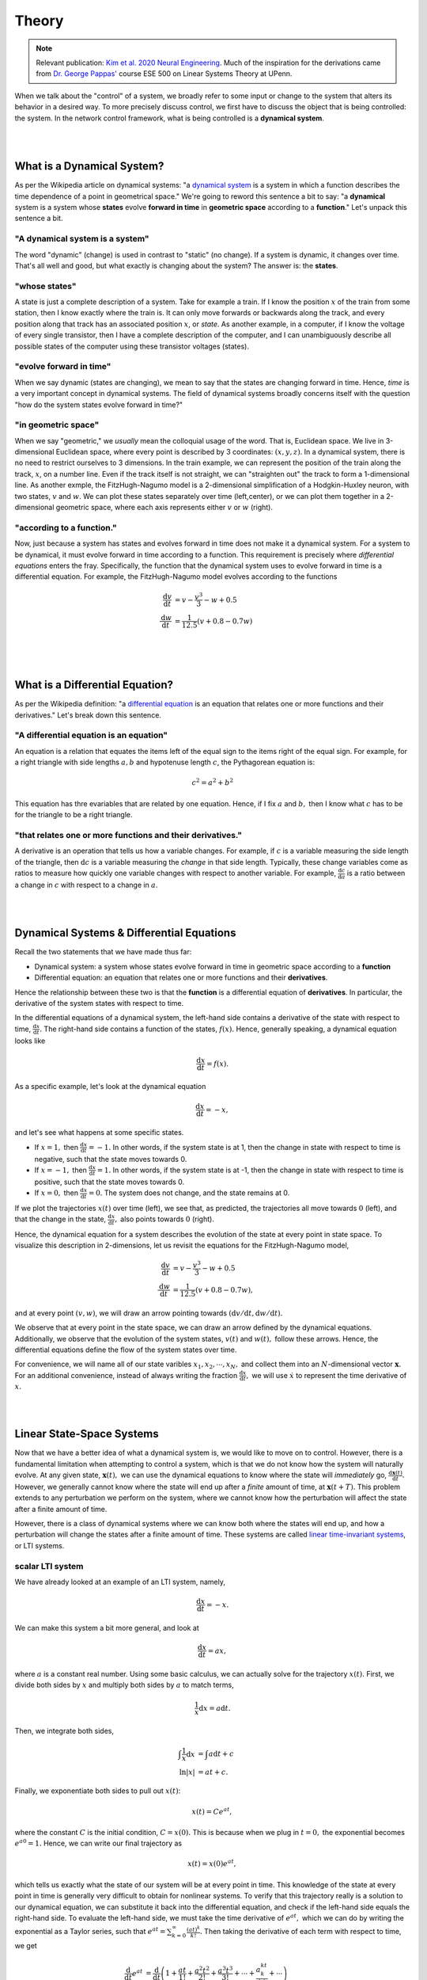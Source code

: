 .. _theory:

Theory
-------

.. note::
    :class: sphx-glr-download-link-note

    Relevant publication: `Kim et al. 2020 Neural Engineering <https://link.springer.com/chapter/10.1007/978-3-030-43395-6_17>`_. Much of the inspiration for the derivations came from `Dr. George Pappas' <https://www.georgejpappas.org/>`_ course ESE 500 on Linear Systems Theory at UPenn.

When we talk about the "control" of a system, we broadly refer to some input or change to the system that alters its behavior in a desired way. To more precisely discuss control, we first have to discuss the object that is being controlled: the system. In the network control framework, what is being controlled is a **dynamical system**.

|
|

What is a Dynamical System?
==============================
As per the Wikipedia article on dynamical systems: "a `dynamical system <https://en.wikipedia.org/wiki/Dynamical_system>`_ is a system in which a function describes the time dependence of a point in geometrical space." We're going to reword this sentence a bit to say: "a **dynamical** system is a system whose **states** evolve **forward in time** in **geometric space** according to a **function**." Let's unpack this sentence a bit.

"A dynamical system is a system"
_______________________________________
The word "dynamic" (change) is used in contrast to "static" (no change). If a system is dynamic, it changes over time. That's all well and good, but what exactly is changing about the system? The answer is: the **states**.

"whose states"
______________________
A state is just a complete description of a system. Take for example a train. If I know the position :math:`x` of the train from some station, then I know exactly where the train is. It can only move forwards or backwards along the track, and every position along that track has an associated position :math:`x`, or *state*. As another example, in a computer, if I know the voltage of every single transistor, then I have a complete description of the computer, and I can unambiguously describe all possible states of the computer using these transistor voltages (states).

"evolve forward in time"
__________________________
When we say dynamic (states are changing), we mean to say that the states are changing forward in time. Hence, *time* is a very important concept in dynamical systems. The field of dynamical systems broadly concerns itself with the question "how do the system states evolve forward in time?"

"in geometric space"
__________________________
When we say "geometric," we *usually* mean the colloquial usage of the word. That is, Euclidean space. We live in 3-dimensional Euclidean space, where every point is described by 3 coordinates: :math:`(x,y,z)`. In a dynamical system, there is no need to restrict ourselves to 3 dimensions. In the train example, we can represent the position of the train along the track, :math:`x`, on a number line. Even if the track itself is not straight, we can "straighten out" the track to form a 1-dimensional line. As another exmple, the FitzHugh-Nagumo model is a 2-dimensional simplification of a Hodgkin-Huxley neuron, with two states, :math:`v` and :math:`w`. We can plot these states separately over time (left,center), or we can plot them together in a 2-dimensional geometric space, where each axis represents either :math:`v` or :math:`w` (right).

.. image:: ./fig_cycle.gif
   :align: center


"according to a function."
_______________________________
Now, just because a system has states and evolves forward in time does not make it a dynamical system. For a system to be dynamical, it must evolve forward in time according to a function. This requirement is precisely where *differential equations* enters the fray. Specifically, the function that the dynamical system uses to evolve forward in time is a differential equation. For example, the FitzHugh-Nagumo model evolves according to the functions

.. math::
    \frac{\mathrm{d}v}{\mathrm{d}t} &= v - \frac{v^3}{3} - w + 0.5\\
    \frac{\mathrm{d}w}{\mathrm{d}t} &= \frac{1}{12.5} (v + 0.8 - 0.7w)\\

|
|

What is a Differential Equation?
=======================================
As per the Wikipedia definition: "a `differential equation <https://en.wikipedia.org/wiki/Differential_equation>`_ is an equation that relates one or more functions and their derivatives." Let's break down this sentence.

"A differential equation is an equation"
_________________________________________
An equation is a relation that equates the items left of the equal sign to the items right of the equal sign. For example, for a right triangle with side lengths :math:`a,b` and hypotenuse length :math:`c`, the Pythagorean equation is:

.. math::
    c^2 = a^2 + b^2

This equation has thre evariables that are related by one equation. Hence, if I fix :math:`a` and :math:`b,` then I know what :math:`c` has to be for the triangle to be a right triangle.

"that relates one or more functions and their derivatives."
________________________________________________________________
A derivative is an operation that tells us how a variable changes. For example, if :math:`c` is a variable measuring the side length of the triangle, then :math:`\mathrm{d}c` is a variable measuring the *change* in that side length. Typically, these change variables come as ratios to measure how quickly one variable changes with respect to another variable. For example, :math:`\frac{\mathrm{d}c}{\mathrm{d}a}` is a ratio between a change in :math:`c` with respect to a change in :math:`a`. 

| 
|

Dynamical Systems & Differential Equations
================================================
Recall the two statements that we have made thus far:

* Dynamical system: a system whose states evolve forward in time in geometric space according to a **function**
* Differential equation: an equation that relates one or more functions and their **derivatives**.

Hence the relationship between these two is that the **function** is a differential equation of **derivatives**. In particular, the derivative of the system states with respect to time.

In the differential equations of a dynamical system, the left-hand side contains a derivative of the state with respect to time, :math:`\frac{\mathrm{d}x}{\mathrm{d}t}.` The right-hand side contains a function of the states, :math:`f(x).` Hence, generally speaking, a dynamical equation looks like

.. math::
    \frac{\mathrm{d}x}{\mathrm{d}t} = f(x).

As a specific example, let's look at the dynamical equation

.. math::
    \frac{\mathrm{d}x}{\mathrm{d}t} = -x,

and let's see what happens at some specific states.

* If :math:`x=1,` then :math:`\frac{\mathrm{d}x}{\mathrm{d}t} = -1.` In other words, if the system state is at 1, then the change in state with respect to time is negative, such that the state moves towards 0.
* If :math:`x=-1,` then :math:`\frac{\mathrm{d}x}{\mathrm{d}t} = 1.` In other words, if the system state is at -1, then the change in state with respect to time is positive, such that the state moves towards 0.
* If :math:`x=0,` then :math:`\frac{\mathrm{d}x}{\mathrm{d}t} = 0.` The system does not change, and the state remains at 0.

If we plot the trajectories :math:`x(t)` over time (left), we see that, as predicted, the trajectories all move towards :math:`0` (left), and that the change in the state, :math:`\frac{\mathrm{d}x}{\mathrm{d}t},` also points towards :math:`0` (right).

.. image:: ./fig_1d.gif
   :align: center

Hence, the dynamical equation for a system describes the evolution of the state at every point in state space. To visualize this description in 2-dimensions, let us revisit the equations for the FitzHugh-Nagumo model,

.. math::
    \frac{\mathrm{d}v}{\mathrm{d}t} &= v - \frac{v^3}{3} - w + 0.5\\
    \frac{\mathrm{d}w}{\mathrm{d}t} &= \frac{1}{12.5} (v + 0.8 - 0.7w),

and at every point :math:`(v,w)`, we will draw an arrow pointing towards :math:`(\mathrm{d}v/\mathrm{d}t, \mathrm{d}w/\mathrm{d}t).`

.. image:: ./fig_vector_field.gif
   :align: center

We observe that at every point in the state space, we can draw an arrow defined by the dynamical equations. Additionally, we observe that the evolution of the system states, :math:`v(t)` and :math:`w(t),` follow these arrows. Hence, the differential equations define the flow of the system states over time.

For convenience, we will name all of our state varibles :math:`x_1,x_2,\dotsm,x_N,` and collect them into an :math:`N`-dimensional vector :math:`\mathbf{x}.` For an additional convenience, instead of always writing the fraction :math:`\frac{\mathrm{d}x}{\mathrm{d}t},` we will use :math:`\dot{x}` to represent the time derivative of :math:`x.`

|
|

Linear State-Space Systems
==============================
Now that we have a better idea of what a dynamical system is, we would like to move on to control. However, there is a fundamental limitation when attempting to control a system, which is that we do not know how the system will naturally evolve. At any given state, :math:`\mathbf{x}(t),` we can use the dynamical equations to know where the state will *immediately* go, :math:`\frac{\mathrm{d}\mathbf{x}(t)}{\mathrm{d}t}.` However, we generally cannot know where the state will end up after a *finite* amount of time, at :math:`\mathbf{x}(t+T).` This problem extends to any perturbation we perform on the system, where we cannot know how the perturbation will affect the state after a finite amount of time.

However, there is a class of dynamical systems where we can know both where the states will end up, and how a perturbation will change the states after a finite amount of time. These systems are called `linear time-invariant systems <https://en.wikipedia.org/wiki/Linear_time-invariant_system>`_, or LTI systems. 


scalar LTI system
_____________________________

We have already looked at an example of an LTI system, namely,

.. math::
    \frac{\mathrm{d}x}{\mathrm{d}t}  = -x.

We can make this system a bit more general, and look at

.. math::
    \frac{\mathrm{d}x}{\mathrm{d}t} = ax,

where :math:`a` is a constant real number. Using some basic calculus, we can actually solve for the trajectory :math:`x(t).` First, we divide both sides by :math:`x` and multiply both sides by :math:`a` to match terms,

.. math::
    \frac{1}{x}\mathrm{d}x = a\mathrm{d}t.

Then, we integrate both sides,

.. math::
    \int \frac{1}{x} \mathrm{d}x &= \int a \mathrm{d}t + c\\
    \ln|x| &= at + c.

Finally, we exponentiate both sides to pull out :math:`x(t)`:

.. math::
    x(t) = Ce^{at},

where the constant :math:`C` is the initial condition, :math:`C = x(0).` This is because when we plug in :math:`t=0,` the exponential becomes :math:`e^{a0} = 1.` Hence, we can write our final trajectory as

.. math::
    x(t) = x(0) e^{at},

which tells us exactly what the state of our system will be at every point in time. This knowledge of the state at every point in time is generally very difficult to obtain for nonlinear systems. To verify that this trajectory really is a solution to our dynamical equation, we can substitute it back into the differential equation, and check if the left-hand side equals the right-hand side. To evaluate the left-hand side, we must take the time derivative of :math:`e^{at},` which we can do by writing the exponential as a Taylor series, such that :math:`e^{at} = \sum_{k=0}^\infty \frac{(at)^k}{k!}.` Then taking the derivative of each term with respect to time, we get

.. math::
    \frac{\mathrm{d}}{\mathrm{d}t}e^{at} &= \frac{\mathrm{d}}{\mathrm{d}t} \left( 1 + \frac{at}{1!} + \frac{a^2t^2}{2!} + \frac{a^3t^3}{3!} + \dotsm + \frac{a^kt^k}{k!} + \dotsm\right)\\
    &= 0 + \frac{a}{1!} + 2\frac{a^2t}{2!} + 3\frac{a^3t^2}{3!} + \dotsm + k\frac{a^lt^{k-1}}{k!} + \dotsm\\
    &= a\left(1 + \frac{at}{1!} + \frac{a^2t^2}{2!} + \dotsm + \frac{a^kt^k}{k!}\right)\\
    &= ae^{at}.

Hence, the derivative of :math:`e^{at}` is equal to :math:`ae^{at},` such that the left-hand side of the dynamical equation equals the right-hand side.


vector LTI system
_________________________
Of course, systems like the brain typically have many states, and writing down the equations for all of those states would be quite tedious. Fortunately, we can obtain all of the results in scalar LTI systems for vector LTI systems using matrix notation. In matrix form, the state-space LTI dynamics are written as

.. math::
    \underbrace{\begin{bmatrix} \dot{x}_1\\\dot{x}_2\\\vdots\\\dot{x}_N \end{bmatrix}}_{\dot{\mathbf{x}}} = \underbrace{\begin{bmatrix} a_{11} & a_{12} & \dotsm & a_{1N}\\ a_{21} & a_{22} & \dotsm & a_{2N}\\ \vdots & \vdots & \ddots & \vdots\\ a_{N1} & a_{N2} & \dotsm & a_{NN} \end{bmatrix}}_{A} \underbrace{\begin{bmatrix} \dot{x}_1\\\dot{x}_2\\\vdots\\\dot{x}_N \end{bmatrix}}_{\mathbf{x}},

or, more compactly, as 

.. math::
    \dot{\mathbf{x}} = A\mathbf{x}.

Here, :math:`a_{ij}` is the element in the :math:`i`-th row and :math:`j`-th column of matrix :math:`A,` and represents the coupling from state :math:`j` to state :math:`i.` 

Now, it might be too much to hope that the solution to the vector LTI system is simply a matrix version of the scalar form, perhaps something like :math:`\mathbf{x}(t) = e^{At}\mathbf{x}(0).` However, this form is precisely the solution to the vector dynamical equation! Exactly as in the scalar version, we can write the *matrix exponential*, :math:`e^{At},` as a Taylor series such that :math:`e^{At} = \sum_{k=0}^\infty \frac{(At)^k}{k!},` and again take the time derivative of each term to get

.. math::
    \frac{\mathrm{d}}{\mathrm{d}t}e^{At} &= \frac{\mathrm{d}}{\mathrm{d}t} \left( 1 + \frac{At}{1!} + \frac{A^2t^2}{2!} + \frac{A^3t^3}{3!} + \dotsm + \frac{A^kt^k}{k!} + \dotsm\right)\\
    &= 0 + \frac{A}{1!} + 2\frac{A^2t}{2!} + 3\frac{A^3t^2}{3!} + \dotsm + k\frac{A^lt^{k-1}}{k!} + \dotsm\\
    &= A\left(1 + \frac{At}{1!} + \frac{A^2t^2}{2!} + \dotsm + \frac{A^kt^k}{k!}\right)\\
    &= Ae^{at}.

Hence, the trajectory of a vector LTI system is given simply by

.. math::
    \mathbf{x}(t) = e^{At}\mathbf{x}(0).

In general, :math:`e^{At}` is called the *impulse response* of the system, because for any impulse :math:`\mathbf{x}(0),` the impulse response tells us precisely how the system will evolve.

|
|

The Potential of Linear Response
=================================
Until now, we have written down several examples of systems that we have called linear. Drawing on our prior coursework in linear algebra, we recall that the adjective *linear* is used to describe a particular property of some operator :math:`f(\cdot)` acting on some objects :math:`x_1,x_2.` That is, if 

.. math::
    y_1 = f(x_1) ~\mathrm{and}~ y_2 = f(x_2),

then :math:`f(\cdot)` is linear if

.. math::
    a y_1 + b y_2 = f(a x_1 + b x_2 ).

Colloquially, if an operator is linear, then it *adds distributively*. Scaling the input by a constant scales the output by the same constant, and the sum of two inputs yields the sum of the outputs. 

So then, what do we mean when we say that our dynamical system is linear? In this case, we mean that the *impulse response* is linear. That is, for two initial conditions, :math:`\mathbf{x}_1(0), \mathbf{x}_2(0),` if

.. math::
    \mathbf{x}_1(t) = e^{At}\mathbf{x}_1(0) ~\mathrm{and}~ \mathbf{x}_2(t) = e^{At}\mathbf{x}_2(0),

then 

.. math::
    a \mathbf{x}_1(t) + b \mathbf{x}_2(t) = e^{At}(a\mathbf{x}_1(0) + b\mathbf{x}_2(0)),

which is true by the distributive property. 


a 2-state example
______________________
While this property might not seem so impressive at first glance, the implications are actually quite powerful. Specifically, this linearity allows us to write all possible trajectories of our system as a simple weighted sum of initial conditions. Hence, rather than having to simulate all initial states to see if we reach a particular final state, we can reconstruct the initial state that yields a desired final state. To demonstrate, consider the following simple 2-dimensional system

.. math::
    \begin{bmatrix} \dot{x}_1\\ \dot{x}_2\end{bmatrix} = \begin{bmatrix} -1 & -2\\ 1 & 0\end{bmatrix},

and two initial conditions

.. math::
    \mathbf{x}_1(0) = \begin{bmatrix}1\\0\end{bmatrix}, \hspace{1cm} \mathbf{x}_2(0) = \begin{bmatrix}0\\1\end{bmatrix}.

Evolving these two states until :math:`T=1` yields final states

.. math::
    \mathbf{x}_1(T) = \begin{bmatrix}-0.0734\\0.4445\end{bmatrix}, \hspace{1cm} \mathbf{x}_2(T) = \begin{bmatrix}-0.8890\\0.3711\end{bmatrix},

and we can plot the trajectories towards those final states below (left).

.. image:: ./fig_reconstruction.png
   :align: center

Now, suppose we wanted the system to actually reach a different final state, say

.. math::
    \mathbf{x}^*(T) = \begin{bmatrix}0.5\\-0.5\end{bmatrix}.

Because of the linearity of the system, we know that weighted sums of the initial states map to the same weighted sums of the trajectories. We can reverse this idea and write the desired final state as a weighted sum of trajectories,

.. math::
    \mathbf{x}^*(T) = a\mathbf{x}_1(T) + b\mathbf{x}_2(T) = \begin{bmatrix} \mathbf{x}_1(T) & \mathbf{x}_2(T)\end{bmatrix} \begin{bmatrix} a\\b \end{bmatrix},

and solve for the weights through simple matrix inversion

.. math::
    \begin{bmatrix} a\\b \end{bmatrix} = \begin{bmatrix} \mathbf{x}_1(T) & \mathbf{x}_2(T)\end{bmatrix}^{-1} \mathbf{x}^*(T) = \begin{bmatrix}-0.7\\-0.5\end{bmatrix}.

Then, if we use the same weighted sums of the initial states, then the new initial state is guaranteed to reach the desired target state,

.. math:: 
    \mathbf{x}^*(0) = a\mathbf{x}_1(0) + b\mathbf{x}_2(0),

due to the properties of linearity such that

.. math::
    e^{AT}\mathbf{x}^*(0) &= e^{AT}(a\mathbf{x}_1(0) + b\mathbf{x}_2(0))\\
                                   ~&= ae^{AT}\mathbf{x}_1(0) + be^{AT}\mathbf{x}_2(0)\\
                                   ~&= a\mathbf{x}_1(T) + b\mathbf{x}_2(T)\\
                                   ~&= \mathbf{x}^*(T).

As we can see, we did not have to do any guesswork in solving for the initial state that yielded the desired final state. Instead, we reconstructed the final state from a basis of final states, and took advantage of the linear property of the impulse response to apply that reconstruction to the initial states. This reconstruction using basis vectors and linearity is the core principle behind network control theory.

an easier approach
_____________________________________
While the previous reconstruction example was useful, the linearity of the impulse response actually allows us to solve the problem *much* faster, because at the end of the day, the impulse response is simply a linear system of equations,

.. math::
    \mathbf{x}(T) = e^{AT}\mathbf{x}(0).

So, we know :math:`A,` and we know the desired target state, :math:`\mathbf{x}(T),` so we just multiply both sides of the equation by the inverse of :math:`e^{AT}` to yield the correct initial state

.. math::
    \mathbf{x}(0) = e^{-AT} \mathbf{x}(T) = \begin{bmatrix} -0.7\\ -0.5 \end{bmatrix}.

And... that's kind of it. And fundamentally, the control of these systems uses the exact same idea. That is, we find some *linear* operation that takes us from the control input to the final state, then solve for the input using some fancy versions of matrix inverses.


|
|


Controlled Dynamics
============================
Until now, we have worked with LTI dynamics, which we write as

.. math::
    \dot{\mathbf{x}} = A\mathbf{x}.

When we say *control*, we intend to perturb the system using some external inputs, :math:`u_1(t), u_2(t),\dotsm,u_k(t),` that we will collect into a vector :math:`\mathbf{u}(t).` These inputs might be electromagnetic stimulation from transcranial magnetic stimulation (TMS), some modulation of neurotransmitters through medication, or sensory inputs. And of course, these inputs don't randomly affect all brain states separately, but have a specific pattern of effect based on the site of stimulation, neurotransmitter distribution, or sensory neural pathways. We represent this mapping from stimuli to brain regions through vectors :math:`\mathbf{b}_1,\mathbf{b}_2,\dotsm,\mathbf{b}_k,` which we collect into an :math:`N\times k` matrix :math:`B.` Then our new controlled dynamics become

.. math::
    \dot{\mathbf{x}} = A\mathbf{x} + B\mathbf{u}.

So now we have a bit of a problem. We would like to write :math:`\mathbf{x}(t)` as some nice linear function as before, but how do we do this? The derivation requires a bit of algebra, so feel free to skip it!

derivation of the controlled response
________________________________________
So the first thing we will try to do is, as before, move all of the same variables to one side. So first, we will subtract both sides by :math:`A\mathbf{x}`

.. math::
    \dot{\mathbf{x}} - A\mathbf{x} = B\mathbf{u}.

Then, as before, we want to integrate the time derivative. However, simply integrating both sides will yield a :math:`\int A\mathbf{x}` term, which we do not want. To combine the :math:`\dot{\mathbf{x}}` and :math:`A\mathbf{x}` terms, we will first mutiply the equation by :math:e^{-At},

.. math::
    e^{At}\dot{\mathbf{x}} - e^{At}A\mathbf{x} = e^{At}B\mathbf{u},

and notice that we can actually perform the reverse of the product rule on the left-hand side. Specifically, :math:`\frac{\mathrm{d}}{\mathrm{d}t} e^{At}\mathbf{x} = e^{At}\dot{\mathbf{x}} - e^{At}A\mathbf{x}` (small note, :math:`e^{-At}A = Ae^{-At}` because a matrix and functions of that matrix `commute <https://en.wikipedia.org/wiki/Commuting_matrices>`_). Substituting this expression into the left-hand side, we get

.. math::
    \frac{\mathrm{d}}{\mathrm{d}t} e^{At}\mathbf{x} = e^{At}B\mathbf{u}

Now we are almost done, as we integrate both sides from :math:`t = 0` to :math:`t = T` to yield

.. math::
    e^{-AT} \mathbf{x}(T) - \mathbf{x}(0) = \int_0^T e^{-At} B\mathbf{u}(t) \mathrm{d}t
    
Finally, we isolate the term :math:`\mathbf{x}(T)` by adding both sides of the equation by :math:`\mathbf{x}(0),` and multiplying through by :math:`e^{AT}` to yield

.. math::
    \underbrace{\mathbf{x}(T)}_{\mathrm{target}} = \underbrace{e^{AT}\mathbf{x}(0)}_{\mathrm{natural}} + \underbrace{\int_0^T e^{A(T-t)} B\mathbf{u}(t) \mathrm{d}t}_{\mathrm{controlled}}

We notice that the first term, the "natural" term, is actually our original, uncontrolled impulse response. We also notice that the second term, the "controlled" term, is just a convolution of our input, :math:`\mathbf{u}(t),` with the impulse response. For conciseness, we will write the convolution using a fancy letter :math:`\mathcal{L}(\mathbf{u}) = \int_0^T e^{A(T-t)} B\mathbf{u}(t) \mathrm{d}t,` and rewrite our controlled response as

.. math::
    \underbrace{\mathbf{x}(T)}_{\mathrm{target}} = \underbrace{e^{AT}\mathbf{x}(0)}_{\mathrm{natural}} + \underbrace{\mathcal L(\mathbf{u}(t))}_{\mathrm{controlled}}


some intuition for the controlled response
_______________________________________________
We can gain some simple intuition by rearranging the controlled response a little

.. math::
    \underbrace{\mathbf{x}(T)}_{\mathrm{target}} - \underbrace{e^{AT}\mathbf{x}(0)}_{\mathrm{natural}} = \underbrace{\mathcal L(\mathbf{u}(t))}_{\mathrm{controlled}}

If we look closely, we notice that the controlled response simply makes up the *difference* between the natural evolution of the system from its initial state, and the desired target state. To visualize this equation in our previous 2-dimensional example, we mark the initial state and natural evolution of the initial state in orange, and the desired target state in purple. The controlled response is algebraically responsible for making up the gap between the initial and target state.

.. image:: ./fig_controlled_response.png
   :align: center

|
|

The Potential of Linear Controlled Response
==================================================
So now we reach the final question: **how do we design the controlled response,** :math:`\mathbf{u}(t),` **that brings our system from an initial state** :math:`\mathbf{x}(0)` **to a desired target state** :math:`\mathbf{x}(T)` **?** And the great thing about this question is that we already know how to do it because the controlled response is *linear*. By linear, we again mean that for some input :math:`\mathbf{u}_1(t)` that yields an output :math:`\mathbf{y}_1 = \mathcal L(\mathbf{u}_1(t)),` and another input :math:`\mathbf{u}_2(t)` that yields an output :math:`\mathbf{y}_2 = \mathcal L(\mathbf{u}_2(t)),` we have that

.. math::
    a\mathbf{y}_1 + b\mathbf{y}_2 = \mathcal L(a\mathbf{u}_1 + b\mathbf{u}_2)


This fact comes from the fact that the `convolution <https://en.wikipedia.org/wiki/Convolution>`_ operator is *linear*. 


a simple 2-state example
________________________________
So let's try to derive some intuition with the same 2-state example as before, but now our system will have a controlled input such that

.. math::
    \underbrace{\begin{bmatrix} \dot{x}_1\\ \dot{x}_2\end{bmatrix}}_{\dot{\mathbf{x}}} = \underbrace{\begin{bmatrix} -1 & -2\\ 1 & 0\end{bmatrix}}_{A} \underbrace{\begin{bmatrix} x_1\\ x_2\end{bmatrix}}_{\mathbf{x}} + \underbrace{\begin{bmatrix} 1 & 0\\ 0 & 1 \end{bmatrix}}_{B} \underbrace{\begin{bmatrix} u_1\\u_2 \end{bmatrix}}_{\mathbf{u}}.

The natural trajectory of the system is shown as the blue curve, while the first controlled trajectory when :math:`u_1=1` is shown in the red curve, and the second controlled trajectory when :math:`u_2=1` is shown in the yellow curve (left).

.. image:: ./fig_control_reconstruction.png
   :align: center

Now, we have to be careful about exactly *what* is linear. And the thing that is linear is the convolution operator, :math:`\mathcal{L}(\mathbf{u}) = \int_0^T e^{A(T-t)} B\mathbf{u}(t) \mathrm{d}t.` This operator takes the control input, :math:`\mathbf{u}(t),` as its input, and outputs the *difference* between the final state, :math:`\mathbf{x}(T),` and the natural, uncontrolled evolution, :math:`e^{AT} \mathbf{x}(0).` Hence, we have to speak about the states *relative* to the natural, uncontrolled evolution. 

So when we look at the effect of the first controlling input :math:`u_1=1,` we are looking at the difference between the controlled final state (open orange circle) from the natural final state (open blue circle). Similarly, when we look at the effect of the second controlling input :math:`u_2 = 1,` we are looking at the difference between the controlled final state (open yellow circle) from the natural final state (open blue circle). And if we want to reach a new target state (open purple circle), we use these differences in controlled trajectories (dashed red and yellow lines) as the basis vectors, and find the weighted sums that yield the difference between the target state and the natural final state (dashed purple line), which yields :math:`u_1 = -0.3, u_2 = -1.1.` And when we control our system using this linear combination of inputs, we see that the trajectory indeed reaches the desired target state (right).

|
|

Minimum Energy Control
==================================
Of course, this process is all a bit tedious, because we first have to simulate controlled trajectories, then take combinations of those trajectories. Is there a faster and easier way to solve for control inputs that perform a state transition without having to run simulations? The answer is yes, because the controlled response operator :math:`\mathcal L(\mathbf{u})` is linear, but requires a bit of care.

So first, let's think about a typical linear regression problem, :math:`M\mathbf{v} = \mathbf{b},` where :math:`M` is an :math:`k \times n` matrix, :math:`\mathbf{v}` is an :math:`n` dimensional vector, and :math:`\mathbf{b}` is an :math:`k` dimensional vector,

.. math::
    \underbrace{\begin{bmatrix} m_{11} & m_{12} & m_{13} & \dotsm & m_{1n}\\ m_{21} & m_{22} & m_{23} & \dotsm & m_{2n}\\ \vdots & \vdots & \vdots & \ddots & \vdots \\ m_{k1} & m_{k2} & m_{k3} & \dotsm & m_{kn} \end{bmatrix}}_{M} \underbrace{\begin{bmatrix} v_1\\v_2\\v_3\\ \vdots\\ v_n \end{bmatrix}}_{\mathbf{v}} = \underbrace{\begin{bmatrix}b_1\\b_2\\ \vdots \\b_k \end{bmatrix}}_{\mathbf{b}}.

One solution to this regression problem is :math:`\mathbf{v}^* = A^\top (AA^\top)^{-1} \mathbf{b},` where :math:`A^+ = A^\top (AA^\top)` is called the `pseudoinverse <https://en.wikipedia.org/wiki/Moore%E2%80%93Penrose_inverse>`_. In fact, this pseudoinverse is quite special, because when a solution to the system of equations exists, :math:`\mathbf{v}^*` is the *smallest*, or *least squares* solution, where the magnitude is measured simply by the inner product, which in the case of :math:`n`-dimensional vectors is

.. math::
    <\mathbf{a},\mathbf{b}>_{\mathbb R^n} = \mathbf{a}^\top \mathbf{b} = a_1b_1 + a_2b_2 + \dotsm + a_nb_n,

where the subscript :math:`\mathbb R^n` indicates that the inner product is on the space of :math:`n`-dimensional vectors. We can extend the exact same equations to our control problem. Explicitly, instead of a matrix :math:`M,` we will use our control response operator :math:`\mathcal L.` Instead of a vector of numbers :math:`\mathbf{v},` we will use a vector of functions :math:`\mathbf{u}(t).` And instead of dependent variable :math:`\mathbf{b},` we will use the state transition :math:`\mathbf{x}(T) - e^{AT}\mathbf{x}_0.` Then the solution to our least squares solution will be

.. math::
    \mathbf{u}^*(t) = \mathcal L^* (\mathcal L \mathcal L^*)^{-1} (\mathbf{x}(T) - e^{AT}\mathbf{x}(0)).

Now, you may have noticed a slight problem, which has to do with the fact that our inputs are no longer vectors of *numbers*, but rather vectors of *functions*. This problem shows up in the transpose, or `adjoint <https://en.wikipedia.org/wiki/Hermitian_adjoint>`_ :math:`M^\top.` In our linear regression example, because the operator :math:`M` is a matrix, it makes sense to take it's tranpose. And this transpose satisfies an important property, which is that it preserves the *inner product* of input and output vectors. So if :math:`M\mathbf{v}` is an :math:`n`-dimensional vector, and :math:`M^\top\mathbf{b}` is an :math:`k`-dimensional vector, then :math:`M^\top` is defined such that

.. math::
    <M\mathbf{v},\mathbf{b}>_{\mathbb R^k} &= <\mathbf{v},M^\top \mathbf{b}>_{\mathbb R^n}\\
    (M\mathbf{v})^\top \mathbf{b} &= \mathbf{v}^\top (M^\top \mathbf{b})\\
    \mathbf{v}^\top M^\top \mathbf{b} &= \mathbf{v}^\top M^\top \mathbf{b}

And when we are thinking about our control response operator :math:`\mathcal L,` we can actually do the same thing! First, we see that :math:`\mathcal L` is not mapping vectors to vectors as :math:`M,` but rather maps *functions* :math:`\mathbf{u}(t)` to vectors. So we first need to define the `inner product <https://en.wikipedia.org/wiki/Inner_product_space>`_ of functions, which is simply

.. math::
    <\mathbf{a}(t),\mathbf{b}(t)>_{\mathbb \Omega^k} = \int_0^T \mathbf{a}(t)^\top \mathbf{b}(t) \mathrm{d}t = \int_0^T a_1(t)b_1(t) + a_2(t)b_2(t) + \dotsm + a_k(t)b_k(t) \mathrm{d}t,

where the subscript :math:`\mathbb \Omega^k` indicates that the inner product is on the space of :math:`k`-dimensional functions. Now, to find the adjoint of operator :math:`\mathcal L,` we have to satisfy the same inner product relationship (where we call :math:`\mathbf{b} = \mathbf{x}(T)-e^{AT}\mathbf{x}(0)` for brevity)

.. math::
    <\mathcal L(\mathbf{u}(t)),\mathbf{b}>_{\mathbb R^n} &= <\mathbf{u}(t),\mathcal L^* (\mathbf{b})>_{\mathbb \Omega^k}\\
    \mathcal L(\mathbf{u}(t))^\top \mathbf{b} &= \int_0^T \mathbf{u}(t)^\top \mathcal L^*(\mathbf{b}) \mathrm{d}t\\
    \left(\int_0^T e^{A(T-t)}B\mathbf{u}(t)\right)^\top \mathrm{d}t \mathbf{b} &= \int_0^T \mathbf{u}(t)^\top \mathcal L^*(\mathbf{b}) \mathrm{d}t\\
    \int_0^T \mathbf{u}(t)^\top B^\top e^{A^\top (T-t)} \mathbf{b} \mathrm{d}t &= \int_0^T \mathbf{u}(t)^\top \mathcal L^*(\mathbf{b}) \mathrm{d}t,

and we see that for the left and right sides to be equal, the adjoint must be equal to :math:`\mathcal L^* = B^\top e^{A^\top (T-t)}.` Intuitively, this makes sense because if the original operator :math:`\mathcal L` took functions of time as inputs and output a vector of numbers, then the adjoint should take vectors of numbers as inputs and output functions of time. Finally, plugging this adjoint back into our solution, we get

.. math::
    \mathbf{u}^*(t) &= \mathcal L^* (\mathcal L \mathcal L^*)^{-1} \mathbf{b}\\
                            &= B^\top e^{A^\top (T-t)} \left(\underbrace{\int_0^T e^{A(T-t)}B B^\top e^{A^\top (T-t)} \mathrm{d}t}_{W_c}\right)^{-1} \mathbf{b},

where for convenience, we will refer to the bracketed quantity as the *controllability Gramian*. To compute the magnitude of this control input, we simply take the norm of this solution to get

.. math::
    E^* = <\mathbf{u}^*(t), \mathbf{u}^*(t)> &= \int_0^T e^{A(T-t)} B B^\top e^{A^\top (T-t)} W_c^{-1} \mathbf{b} ~\mathrm{d}t\\
                                                         &= \mathbf{b}^\top W_c^{-1} \int_0^T e^{A(T-t)} B B^\top e^{A^\top (T-t)} \mathrm{d}t ~W_c^{-1} \mathbf{b}\\
                                                         &= \mathbf{b}^\top W_c^{-1} W_c W_c^{-1} \mathbf{b}\\
                                                         &= \mathbf{b}^\top W_c^{-1} \mathbf{b}.

final equations
____________________
So here we are! After some derivations, we can compute the control input :math:`\mathbf{u}^*(t)` that brings our system :math:`\dot{\mathbf{x}} = A\mathbf{x} + B\mathbf{u}` from an initial state :math:`\mathbf{x}(0)` to a final state :math:`\mathbf{x}(T)` with minimal norm input as

.. math::
    \mathbf{u}^*(t) = B^\top e^{A^\top (T-t)} W_c^{-1} (\mathbf{x}(T) - e^{AT}\mathbf{x}(0)),

which costs the minimum energy

.. math::
    E^* = (\mathbf{x}(T) - e^{AT}\mathbf{x}(0))^\top W_c^{-1} (\mathbf{x}(T) - e^{AT}\mathbf{x}(0))

a simple 2-dimensional example
_________________________________________
To provide a bit of intuition for the control process, we look again at our simple 2-dimensional linear example, but with only one control input, :math:`u_1(t),` along the :math:`x_1` direction

.. math::
    \underbrace{\begin{bmatrix} \dot{x}_1\\ \dot{x}_2\end{bmatrix}}_{\dot{\mathbf{x}}} = \underbrace{\begin{bmatrix} -1 & -2\\ 1 & 0\end{bmatrix}}_{A} \underbrace{\begin{bmatrix} x_1\\ x_2\end{bmatrix}}_{\mathbf{x}} + \underbrace{\begin{bmatrix} 1 \\ 0\end{bmatrix}}_{B} \underbrace{\begin{bmatrix} u_1 \end{bmatrix}}_{\mathbf{u}}.

This means that we can only push our system along the :math:`x_1` direction, and have to rely on the internal dynamics to change the :math:`x_2` state. The natural trajectory (blue), controlled trajectory (orange), and control input (orange arrows) are shown in the left subplot below.

.. image:: ./fig_min_energy_control.png
   :align: center

We observe that the state takes a rather roundabout trajectory to reach the target state, because the only way for the system state :math:`x_2` to move downward is to push the state :math:`x_1` to a regime where the natural dynamics allow :math:`x_2` to decrease. Now, if we define a different control system where we can only influence the dynamics along the :math:`x_2` state such that

.. math::
    \underbrace{\begin{bmatrix} \dot{x}_1\\ \dot{x}_2\end{bmatrix}}_{\dot{\mathbf{x}}} = \underbrace{\begin{bmatrix} -1 & -2\\ 1 & 0\end{bmatrix}}_{A} \underbrace{\begin{bmatrix} x_1\\ x_2\end{bmatrix}}_{\mathbf{x}} + \underbrace{\begin{bmatrix} 0 \\ 1\end{bmatrix}}_{B} \underbrace{\begin{bmatrix} u_1 \end{bmatrix}}_{\mathbf{u}},

then we get the trajectory in the center subplot. Notice that the dynamics don't push the system straight downard, but rather follows the natura dynamics upwards for a while before moving downard. This is because it costs less energy (input) to fight the weaker natural upward dynamics near the center of the vector field, as opposed to fighting the stronger natural upward dynamics near the right of the vector field.

Finally, if we are able to independently influence both of the system states,

.. math::
    \underbrace{\begin{bmatrix} \dot{x}_1\\ \dot{x}_2\end{bmatrix}}_{\dot{\mathbf{x}}} = \underbrace{\begin{bmatrix} -1 & -2\\ 1 & 0\end{bmatrix}}_{A} \underbrace{\begin{bmatrix} x_1\\ x_2\end{bmatrix}}_{\mathbf{x}} + \underbrace{\begin{bmatrix} 1 & 0\\ 0 & 1 \end{bmatrix}}_{B} \underbrace{\begin{bmatrix} u_1 \\ u_2 \end{bmatrix}}_{\mathbf{u}},

then we get the controlled trajectory and inputs in the right subplot. 




